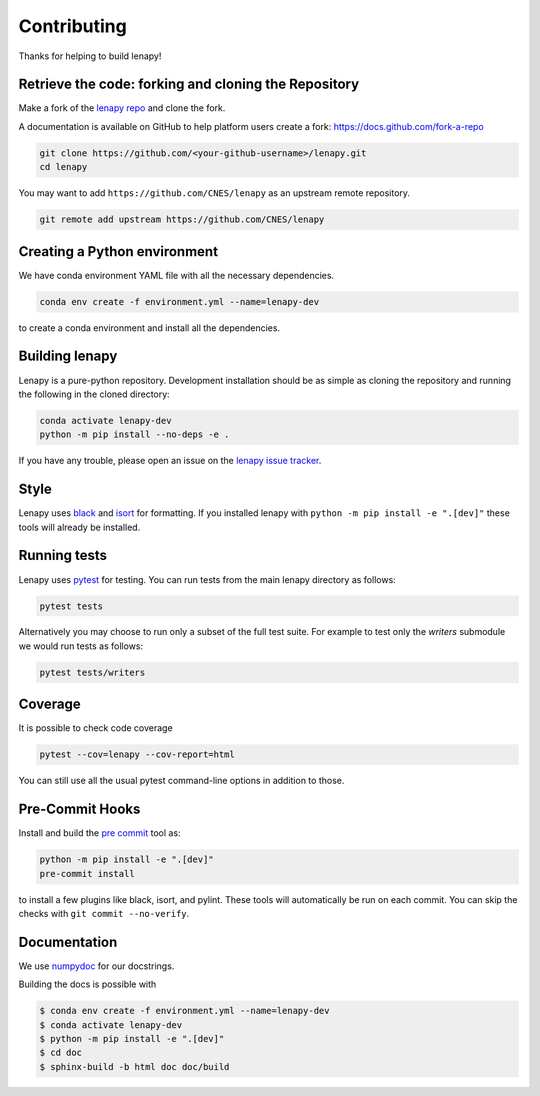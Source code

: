 Contributing
============

Thanks for helping to build lenapy!

Retrieve the code: forking and cloning the Repository
~~~~~~~~~~~~~~~~~~~~~~~~~~~~~~~~~~~~~~~~~~~~~~~~~~~~~

Make a fork of the `lenapy repo <https://github.com/CNES/lenapy>`__ and clone
the fork.

A documentation is available on GitHub to help platform users create a fork: `https://docs.github.com/fork-a-repo <https://docs.github.com/en/pull-requests/collaborating-with-pull-requests/working-with-forks/fork-a-repo>`__

.. code-block:: none

   git clone https://github.com/<your-github-username>/lenapy.git
   cd lenapy

You may want to add ``https://github.com/CNES/lenapy`` as an upstream remote
repository.

.. code-block:: none

   git remote add upstream https://github.com/CNES/lenapy

Creating a Python environment
~~~~~~~~~~~~~~~~~~~~~~~~~~~~~

We have conda environment YAML file with all the necessary dependencies.

.. code-block:: none

   conda env create -f environment.yml --name=lenapy-dev

to create a conda environment and install all the dependencies.

Building lenapy
~~~~~~~~~~~~~~~

Lenapy is a pure-python repository. Development installation should be as simple as
cloning the repository and running the following in the cloned directory:

.. code-block:: none

  conda activate lenapy-dev
  python -m pip install --no-deps -e .

If you have any trouble, please open an issue on the
`lenapy issue tracker <https://github.com/CNES/lenapy/issues>`_.

Style
~~~~~

Lenapy uses `black <http://black.readthedocs.io/en/stable/>`_ and `isort <https://isort.readthedocs.io/en/latest/>`_
for formatting. If you installed lenapy with ``python -m pip install -e ".[dev]"`` these tools will already be
installed.

Running tests
~~~~~~~~~~~~~

Lenapy uses `pytest <https://docs.pytest.org/en/latest/>`_ for testing. You
can run tests from the main lenapy directory as follows:

.. code-block:: none

    pytest tests

Alternatively you may choose to run only a subset of the full test suite. For
example to test only the `writers` submodule we would run tests as follows:

.. code-block:: none

    pytest tests/writers

Coverage
~~~~~~~~

It is possible to check code coverage

.. code-block:: none

   pytest --cov=lenapy --cov-report=html

You can still use all the usual pytest command-line options in addition to those.

Pre-Commit Hooks
~~~~~~~~~~~~~~~~

Install and build the `pre commit <https://github.com/pre-commit/pre-commit>`_ tool as:

.. code-block:: none

    python -m pip install -e ".[dev]"
    pre-commit install

to install a few plugins like black, isort, and pylint. These tools will automatically
be run on each commit. You can skip the checks with ``git commit --no-verify``.

Documentation
~~~~~~~~~~~~~

We use `numpydoc <http://numpydoc.readthedocs.io/en/latest/format.html>`_ for our docstrings.

Building the docs is possible with

.. code-block:: none

   $ conda env create -f environment.yml --name=lenapy-dev
   $ conda activate lenapy-dev
   $ python -m pip install -e ".[dev]"
   $ cd doc
   $ sphinx-build -b html doc doc/build
